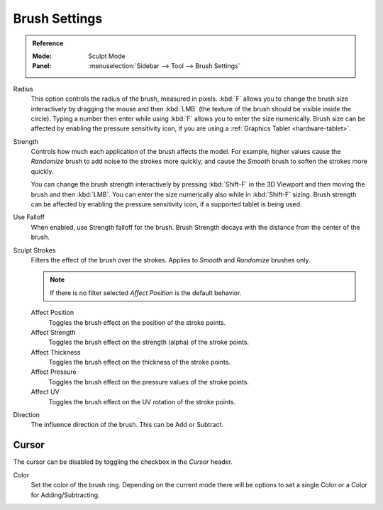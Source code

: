 
**************
Brush Settings
**************

.. admonition:: Reference
   :class: refbox

   :Mode:      Sculpt Mode
   :Panel:     :menuselection:`Sidebar --> Tool --> Brush Settings`

Radius
   This option controls the radius of the brush, measured in pixels.
   :kbd:`F` allows you to change the brush size interactively by
   dragging the mouse and then :kbd:`LMB` (the texture of the brush should be visible inside the circle).
   Typing a number then enter while using :kbd:`F` allows you to enter the size numerically.
   Brush size can be affected by enabling the pressure sensitivity icon,
   if you are using a :ref:`Graphics Tablet <hardware-tablet>`.

Strength
   Controls how much each application of the brush affects the model.
   For example, higher values cause the *Randomize* brush to add noise to the strokes more quickly,
   and cause the *Smooth* brush to soften the strokes more quickly.

   You can change the brush strength interactively by pressing :kbd:`Shift-F`
   in the 3D Viewport and then moving the brush and then :kbd:`LMB`.
   You can enter the size numerically also while in :kbd:`Shift-F` sizing.
   Brush strength can be affected by enabling the pressure sensitivity icon,
   if a supported tablet is being used.

Use Falloff
   When enabled, use Strength falloff for the brush.
   Brush Strength decays with the distance from the center of the brush.

Sculpt Strokes
   Filters the effect of the brush over the strokes.
   Applies to *Smooth* and *Randomize* brushes only.

   .. note::

      If there is no filter selected *Affect Position* is the default behavior.

   Affect Position
      Toggles the brush effect on the position of the stroke points.

   Affect Strength
      Toggles the brush effect on the strength (alpha) of the stroke points.

   Affect Thickness
      Toggles the brush effect on the thickness of the stroke points.

   Affect Pressure
      Toggles the brush effect on the pressure values of the stroke points.

   Affect UV
      Toggles the brush effect on the UV rotation of the stroke points.

Direction
   The influence direction of the brush. This can be Add or Subtract.


Cursor
======

The cursor can be disabled by toggling the checkbox in the *Cursor* header.

Color
   Set the color of the brush ring. Depending on the current mode there will
   be options to set a single Color or a Color for Adding/Subtracting.
